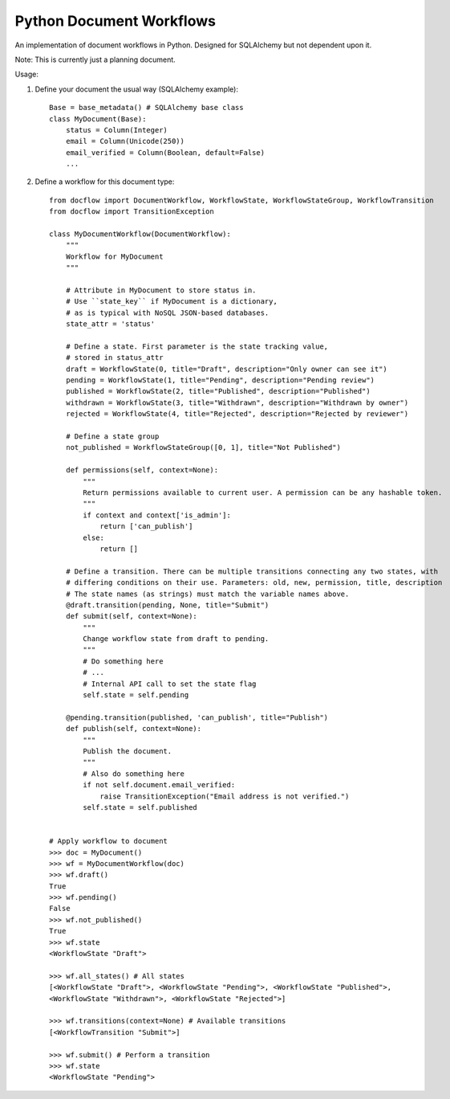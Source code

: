 Python Document Workflows
=========================

An implementation of document workflows in Python. Designed for SQLAlchemy but
not dependent upon it.

Note: This is currently just a planning document.

Usage:

1. Define your document the usual way (SQLAlchemy example)::

    Base = base_metadata() # SQLAlchemy base class
    class MyDocument(Base):
        status = Column(Integer)
        email = Column(Unicode(250))
        email_verified = Column(Boolean, default=False)
        ...

2. Define a workflow for this document type::

    from docflow import DocumentWorkflow, WorkflowState, WorkflowStateGroup, WorkflowTransition
    from docflow import TransitionException
    
    class MyDocumentWorkflow(DocumentWorkflow):
        """
        Workflow for MyDocument
        """

        # Attribute in MyDocument to store status in.
        # Use ``state_key`` if MyDocument is a dictionary,
        # as is typical with NoSQL JSON-based databases.
        state_attr = 'status'

        # Define a state. First parameter is the state tracking value,
        # stored in status_attr
        draft = WorkflowState(0, title="Draft", description="Only owner can see it")
        pending = WorkflowState(1, title="Pending", description="Pending review")
        published = WorkflowState(2, title="Published", description="Published")
        withdrawn = WorkflowState(3, title="Withdrawn", description="Withdrawn by owner")
        rejected = WorkflowState(4, title="Rejected", description="Rejected by reviewer")

        # Define a state group
        not_published = WorkflowStateGroup([0, 1], title="Not Published")

        def permissions(self, context=None):
            """
            Return permissions available to current user. A permission can be any hashable token.
            """
            if context and context['is_admin']:
                return ['can_publish']
            else:
                return []

        # Define a transition. There can be multiple transitions connecting any two states, with
        # differing conditions on their use. Parameters: old, new, permission, title, description
        # The state names (as strings) must match the variable names above.
        @draft.transition(pending, None, title="Submit")
        def submit(self, context=None):
            """
            Change workflow state from draft to pending.
            """
            # Do something here
            # ...
            # Internal API call to set the state flag
            self.state = self.pending

        @pending.transition(published, 'can_publish', title="Publish")
        def publish(self, context=None):
            """
            Publish the document.
            """
            # Also do something here
            if not self.document.email_verified:
                raise TransitionException("Email address is not verified.")
            self.state = self.published


    # Apply workflow to document
    >>> doc = MyDocument()
    >>> wf = MyDocumentWorkflow(doc)
    >>> wf.draft()
    True
    >>> wf.pending()
    False
    >>> wf.not_published()
    True
    >>> wf.state
    <WorkflowState "Draft">

    >>> wf.all_states() # All states
    [<WorkflowState "Draft">, <WorkflowState "Pending">, <WorkflowState "Published">,
    <WorkflowState "Withdrawn">, <WorkflowState "Rejected">]

    >>> wf.transitions(context=None) # Available transitions
    [<WorkflowTransition "Submit">]

    >>> wf.submit() # Perform a transition
    >>> wf.state
    <WorkflowState "Pending">
